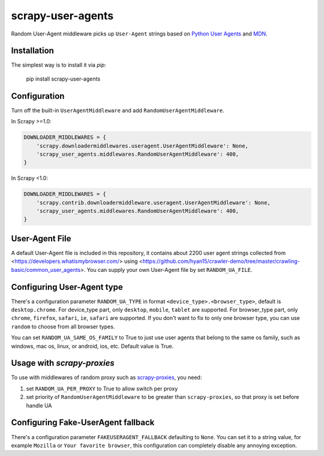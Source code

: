 scrapy-user-agents
=====================

Random User-Agent middleware picks up ``User-Agent`` strings based on `Python User Agents <https://github.com/selwin/python-user-agents>`__ and `MDN <https://developer.mozilla.org/en-US/docs/Web/HTTP/Browser_detection_using_the_user_agent>`__.

Installation
-------------

The simplest way is to install it via `pip`:

    pip install scrapy-user-agents

Configuration
-------------

Turn off the built-in ``UserAgentMiddleware`` and add
``RandomUserAgentMiddleware``.

In Scrapy >=1.0:

.. code:: python

    DOWNLOADER_MIDDLEWARES = {
        'scrapy.downloadermiddlewares.useragent.UserAgentMiddleware': None,
        'scrapy_user_agents.middlewares.RandomUserAgentMiddleware': 400,
    }

In Scrapy <1.0:

.. code:: python

    DOWNLOADER_MIDDLEWARES = {
        'scrapy.contrib.downloadermiddleware.useragent.UserAgentMiddleware': None,
        'scrapy_user_agents.middlewares.RandomUserAgentMiddleware': 400,
    }

User-Agent File
---------------------------

A default User-Agent file is included in this repository, it contains about 2200 user agent strings collected from <https://developers.whatismybrowser.com/> using <https://github.com/hyan15/crawler-demo/tree/master/crawling-basic/common_user_agents>. You can supply your own User-Agent file by set ``RANDOM_UA_FILE``.


Configuring User-Agent type
---------------------------

There's a configuration parameter ``RANDOM_UA_TYPE`` in format ``<device_type>.<browser_type>``, default is ``desktop.chrome``. For device_type part, only ``desktop``, ``mobile``, ``tablet`` are supported. For browser_type part, only ``chrome``, ``firefox``, ``safari``, ``ie``, ``safari`` are supported. If you don't want to fix to only one browser type, you can use ``random`` to choose from all browser types.

You can set ``RANDOM_UA_SAME_OS_FAMILY`` to True to just use user agents that belong to the same os family, such as windows, mac os, linux, or android, ios, etc. Default value is True.

Usage with `scrapy-proxies`
---------------------------

To use with middlewares of random proxy such as `scrapy-proxies <https://github.com/aivarsk/scrapy-proxies>`_, you need:

1. set ``RANDOM_UA_PER_PROXY`` to True to allow switch per proxy

2. set priority of ``RandomUserAgentMiddleware`` to be greater than ``scrapy-proxies``, so that proxy is set before handle UA


Configuring Fake-UserAgent fallback
-----------------------------------

There's a configuration parameter ``FAKEUSERAGENT_FALLBACK`` defaulting to
``None``. You can set it to a string value, for example ``Mozilla`` or
``Your favorite browser``, this configuration can completely disable any
annoying exception.
